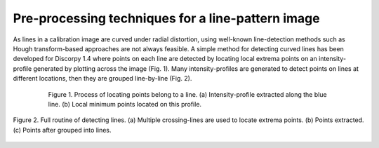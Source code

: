.. _line_pattern:

Pre-processing techniques for a line-pattern image
==================================================

As lines in a calibration image are curved under radial distortion, using
well-known line-detection methods such as Hough transform-based approaches
are not always feasible. A simple method for detecting curved lines has been
developed for Discorpy 1.4 where points on each line are detected by locating
local extrema points on an intensity-profile generated by plotting across the
image (Fig. 1). Many intensity-profiles are generated to detect points on lines
at different locations, then they are grouped line-by-line (Fig. 2).

.. figure:: figs/line/fig1.png
  :figwidth: 80 %
  :align: center
  :figclass: align-center

  Figure 1. Process of locating points belong to a line. (a) Intensity-profile
  extracted along the blue line. (b) Local minimum points located on this profile.

.. figure:: figs/line/fig2.png
  :figwidth: 100 %
  :align: center
  :figclass: align-center

  Figure 2. Full routine of detecting lines. (a) Multiple crossing-lines are
  used to locate extrema points. (b) Points extracted. (c) Points after grouped
  into lines.